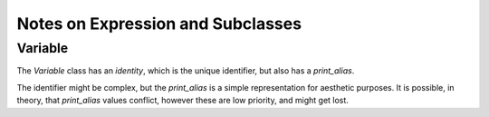 Notes on Expression and Subclasses
==================================


Variable
--------

The `Variable` class has an `identity`, which is
the unique identifier, but also has a `print_alias`.

The identifier might be complex, but the `print_alias`
is a simple representation for aesthetic purposes.
It is possible, in theory, that `print_alias` values
conflict, however these are low priority, and might
get lost.
